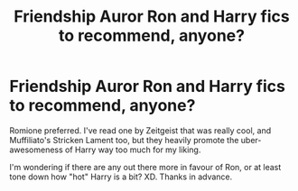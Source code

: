 #+TITLE: Friendship Auror Ron and Harry fics to recommend, anyone?

* Friendship Auror Ron and Harry fics to recommend, anyone?
:PROPERTIES:
:Author: Deeftw_1
:Score: 1
:DateUnix: 1603200504.0
:DateShort: 2020-Oct-20
:FlairText: Recommendation
:END:
Romione preferred. I've read one by Zeitgeist that was really cool, and Muffiliato's Stricken Lament too, but they heavily promote the uber-awesomeness of Harry way too much for my liking.

I'm wondering if there are any out there more in favour of Ron, or at least tone down how "hot" Harry is a bit? XD. Thanks in advance.

